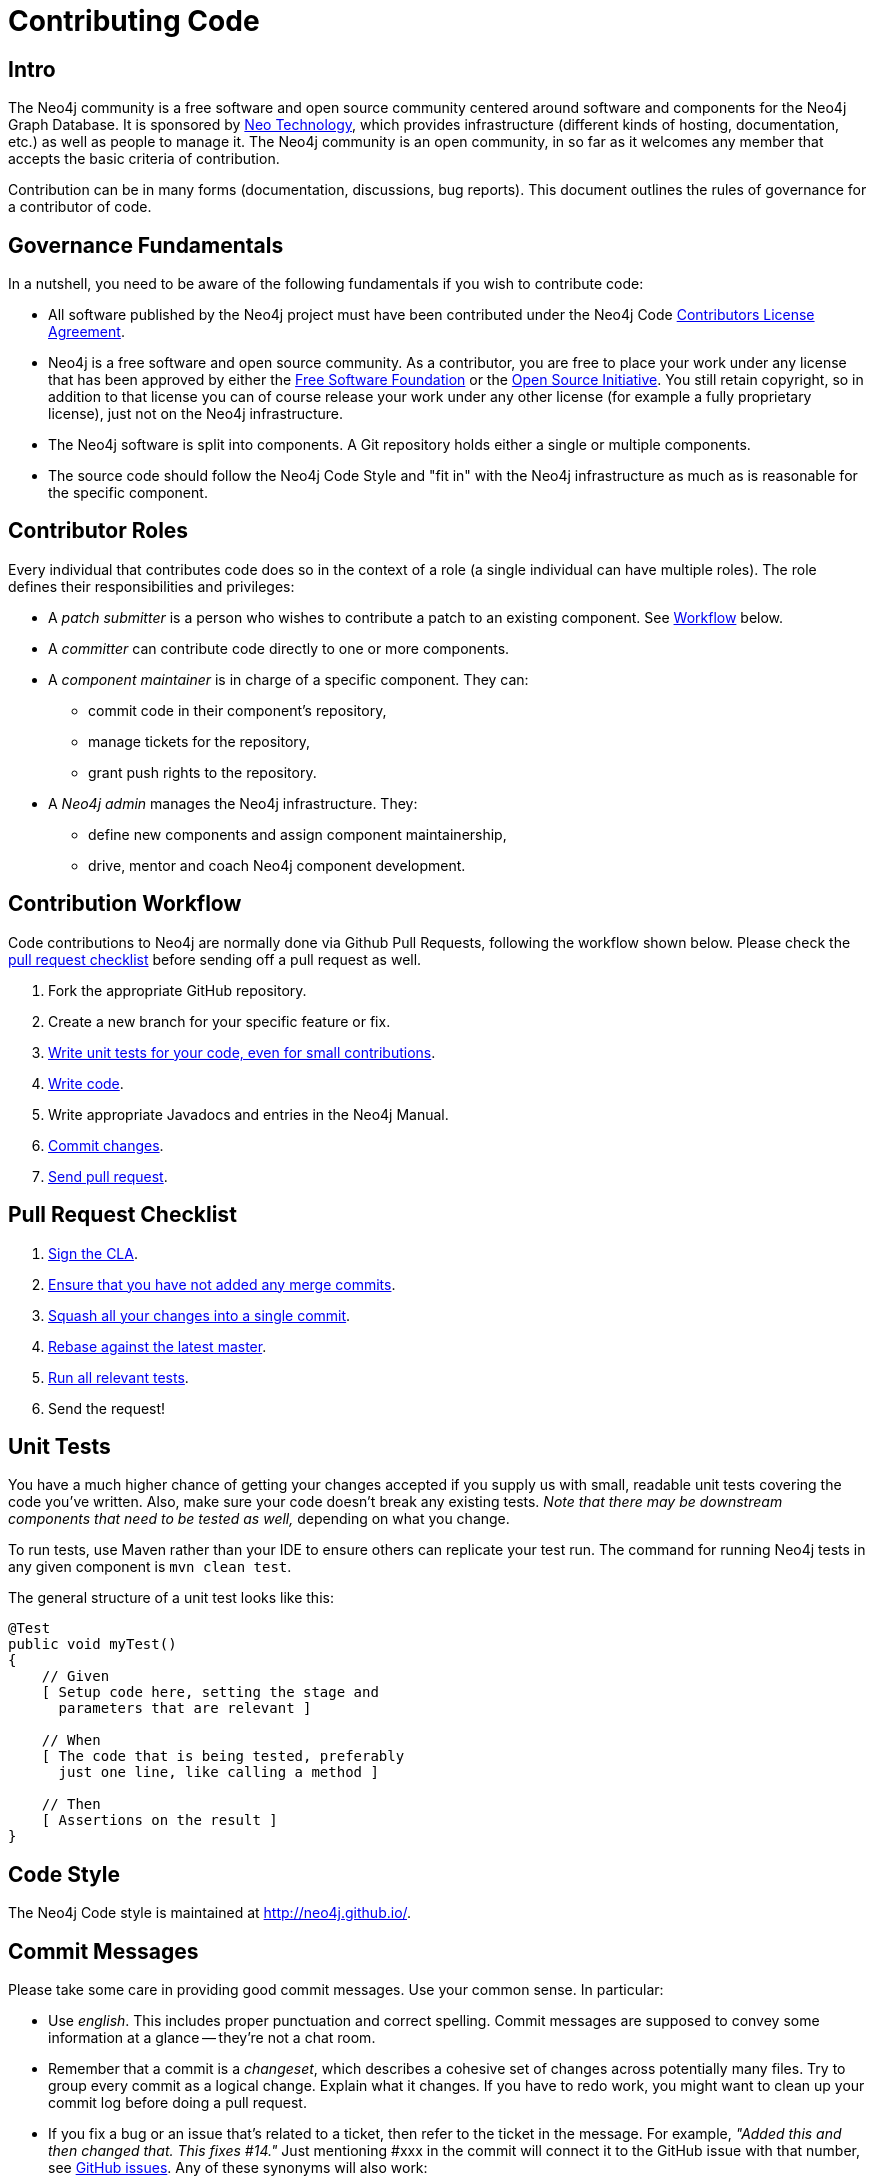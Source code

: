= Contributing Code
:slug: contributing-code

[[contributing-code-intro]]
== Intro

The Neo4j community is a free software and open source community centered around software and components for the Neo4j Graph Database.
It is sponsored by http://neo4j.com/company/[Neo Technology], which provides infrastructure (different kinds of hosting, documentation, etc.) as well as people to manage it.
The Neo4j community is an open community, in so far as it welcomes any member that accepts the basic criteria of contribution.

Contribution can be in many forms (documentation, discussions, bug reports).
This document outlines the rules of governance for a contributor of code.

[[contributing-code-governance-fundamentals]]
== Governance Fundamentals

In a nutshell, you need to be aware of the following fundamentals if you wish to contribute code:

* All software published by the Neo4j project must have been contributed under the Neo4j Code link:../cla[Contributors License Agreement].
* Neo4j is a free software and open source community.
  As a contributor, you are free to place your work under any license that has been approved by either the http://www.fsf.org/[Free Software Foundation] or the http://opensource.org[Open Source Initiative].
  You still retain copyright, so in addition to that license you can of course release your work under any other license (for example a fully proprietary license), just not on the Neo4j infrastructure.
* The Neo4j software is split into components.
  A Git repository holds either a single or multiple components.
* The source code should follow the Neo4j Code Style and "fit in" with the Neo4j infrastructure as much as is reasonable for the specific component.

[[contributing-code-contributor-roles]]
== Contributor Roles

Every individual that contributes code does so in the context of a role (a single individual can have multiple roles).
The role defines their responsibilities and privileges:

* A _patch submitter_ is a person who wishes to contribute a patch to an existing component.
  See <<contributing-code-workflow,Workflow>> below.
* A _committer_ can contribute code directly to one or more components.
* A _component maintainer_ is in charge of a specific component.
  They can:
** commit code in their component's repository,
** manage tickets for the repository,
** grant push rights to the repository.
* A _Neo4j admin_ manages the Neo4j infrastructure.
  They:
** define new components and assign component maintainership,
** drive, mentor and coach Neo4j component development.

[[contributing-code-workflow]]
== Contribution Workflow

Code contributions to Neo4j are normally done via Github Pull Requests, following the workflow shown below.
Please check the <<contributing-code-pull-requests,pull request checklist>> before sending off a pull request as well.

. Fork the appropriate GitHub repository.
. Create a new branch for your specific feature or fix.
. <<contributing-code-tests,Write unit tests for your code, even for small contributions>>.
. <<contributing-code-code-style,Write code>>.
. Write appropriate Javadocs and entries in the Neo4j Manual.
. <<contributing-code-commit-messages,Commit changes>>.
. <<contributing-code-pull-requests,Send pull request>>.

[[contributing-code-pull-requests]]
== Pull Request Checklist

. <<contributing-code-intro-the-fast-track,Sign the CLA>>.
. <<contributing-code-no-merging,Ensure that you have not added any merge commits>>.
. <<contributing-code-single-commit,Squash all your changes into a single commit>>.
. <<contributing-code-no-merging,Rebase against the latest master>>.
. <<contributing-code-tests,Run all relevant tests>>.
. Send the request!

[[contributing-code-tests]]
== Unit Tests

You have a much higher chance of getting your changes accepted if you supply us with small, readable unit tests covering the code you've written.
Also, make sure your code doesn't break any existing tests.
_Note that there may be downstream components that need to be tested as well,_ depending on what you change.

To run tests, use Maven rather than your IDE to ensure others can replicate your test run.
The command for running Neo4j tests in any given component is `mvn clean test`.

The general structure of a unit test looks like this:
[source,java]
--------------------------------------------
@Test
public void myTest()
{
    // Given
    [ Setup code here, setting the stage and 
      parameters that are relevant ]

    // When
    [ The code that is being tested, preferably 
      just one line, like calling a method ]

    // Then
    [ Assertions on the result ]
}
--------------------------------------------

[[contributing-code-code-style]]
== Code Style

The Neo4j Code style is maintained at http://neo4j.github.io/.

[[contributing-code-commit-messages]]
== Commit Messages

Please take some care in providing good commit messages.
Use your common sense. In particular:

* Use _english_. This includes proper punctuation and correct spelling.
  Commit messages are supposed to convey some information at a glance -- they're not a chat room.
* Remember that a commit is a _changeset_, which describes a cohesive set of changes across potentially many files.
  Try to group every commit as a logical change.
  Explain what it changes.
  If you have to redo work, you might want to clean up your commit log before doing a pull request.
* If you fix a bug or an issue that's related to a ticket, then refer to the ticket in the message.
  For example, _"Added this and then changed that. This fixes #14."_
  Just mentioning #xxx in the commit will connect it to the GitHub issue with that number, see https://github.com/blog/831-issues-2-0-the-next-generation[GitHub issues].
  Any of these synonyms will also work:
  ** fixes #xxx
  ** fixed #xxx
  ** fix #xxx
  ** closes #xxx
  ** close #xxx
  ** closed #xxx.
* Remember to convey _intent_.
  Don't be too brief but don't provide too much detail, either.
  That's what `git diff` is for.

[[contributing-code-intro-the-fast-track]]
== Signing the CLA

One crucial aspect of contributing is the link:../cla[Contributors License Agreement].
In short: make sure to sign the CLA, or the Neo4j project won't be able to accept your contribution.

[[contributing-code-no-merging]]
== Don't merge, use rebase instead!

Because we would like each contribution to be contained in a single commit, merge commits are not allowed inside a pull request.
Merges are messy, and should only be done when necessary, e.g. when merging a branch into master to remember where the code came from.

If you want to update your development branch to incorporate the latest changes from master, use `git rebase`.
For details on how to use rebase, see Git manual on rebase: http://git-scm.com/book/en/Git-Branching-Rebasing[the Git Manual].

[[contributing-code-single-commit]]
== Single Commit

If you have multiple commits, you should squash them into a single one for the pull request, unless there is some extraordinary reason not to.
Keeping your changes in a single commit makes the commit history easier to read, it also makes it easy to revert and move features around.

One way to do this is to, while standing on your local branch with your changes, create a new branch and then interactively rebase your commits into a single one.

.Interactive rebasing with Git
[source,shell]
--------------------------------------------
# On branch mychanges
git checkout -b mychanges-clean

# Assuming you have 4 commits, rebase the last
# four commits interactively:
git rebase -i HEAD~4

# In the dialog git gives you, keep your first commit, 
# and squash all others into it. Then reword the commit
# description to accurately depict what your commit does.
# If applicable, include any issue numbers like so: #760
--------------------------------------------

For more details, see the git manual: http://git-scm.com/book/en/Git-Tools-Rewriting-History#Changing-Multiple-Commit-Messages

If you are asked to modify parts of your code, work in your original branch (the one with multiple commits), and follow the above process to create a fixed single commit.

